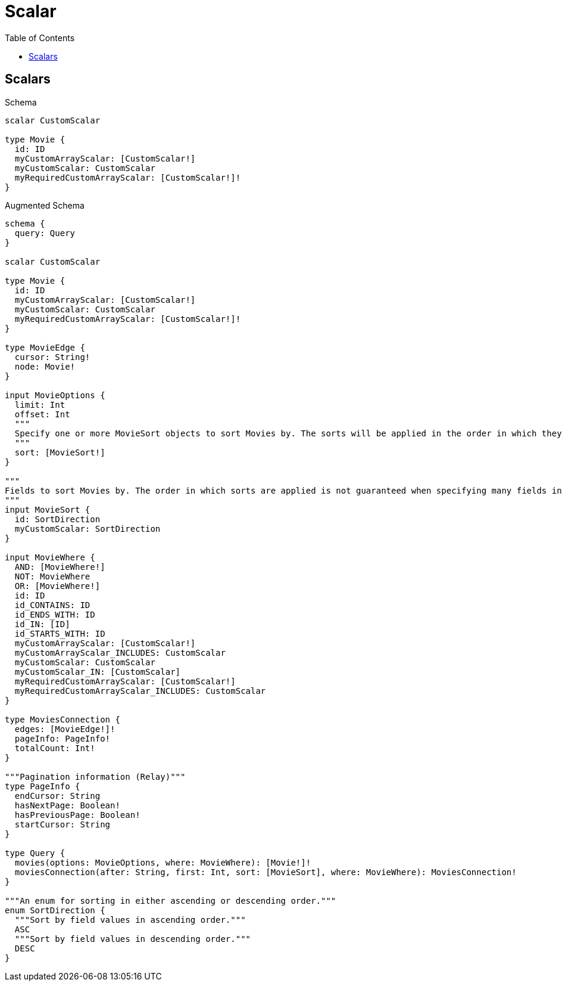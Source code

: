 // This file was generated by the Test-Case extractor of neo4j-graphql
:toc:
:toclevels: 42

= Scalar

== Scalars

.Schema
[source,graphql,schema=true]
----
scalar CustomScalar

type Movie {
  id: ID
  myCustomArrayScalar: [CustomScalar!]
  myCustomScalar: CustomScalar
  myRequiredCustomArrayScalar: [CustomScalar!]!
}
----

.Augmented Schema
[source,graphql,augmented=true]
----
schema {
  query: Query
}

scalar CustomScalar

type Movie {
  id: ID
  myCustomArrayScalar: [CustomScalar!]
  myCustomScalar: CustomScalar
  myRequiredCustomArrayScalar: [CustomScalar!]!
}

type MovieEdge {
  cursor: String!
  node: Movie!
}

input MovieOptions {
  limit: Int
  offset: Int
  """
  Specify one or more MovieSort objects to sort Movies by. The sorts will be applied in the order in which they are arranged in the array.
  """
  sort: [MovieSort!]
}

"""
Fields to sort Movies by. The order in which sorts are applied is not guaranteed when specifying many fields in one MovieSort object.
"""
input MovieSort {
  id: SortDirection
  myCustomScalar: SortDirection
}

input MovieWhere {
  AND: [MovieWhere!]
  NOT: MovieWhere
  OR: [MovieWhere!]
  id: ID
  id_CONTAINS: ID
  id_ENDS_WITH: ID
  id_IN: [ID]
  id_STARTS_WITH: ID
  myCustomArrayScalar: [CustomScalar!]
  myCustomArrayScalar_INCLUDES: CustomScalar
  myCustomScalar: CustomScalar
  myCustomScalar_IN: [CustomScalar]
  myRequiredCustomArrayScalar: [CustomScalar!]
  myRequiredCustomArrayScalar_INCLUDES: CustomScalar
}

type MoviesConnection {
  edges: [MovieEdge!]!
  pageInfo: PageInfo!
  totalCount: Int!
}

"""Pagination information (Relay)"""
type PageInfo {
  endCursor: String
  hasNextPage: Boolean!
  hasPreviousPage: Boolean!
  startCursor: String
}

type Query {
  movies(options: MovieOptions, where: MovieWhere): [Movie!]!
  moviesConnection(after: String, first: Int, sort: [MovieSort], where: MovieWhere): MoviesConnection!
}

"""An enum for sorting in either ascending or descending order."""
enum SortDirection {
  """Sort by field values in ascending order."""
  ASC
  """Sort by field values in descending order."""
  DESC
}
----
